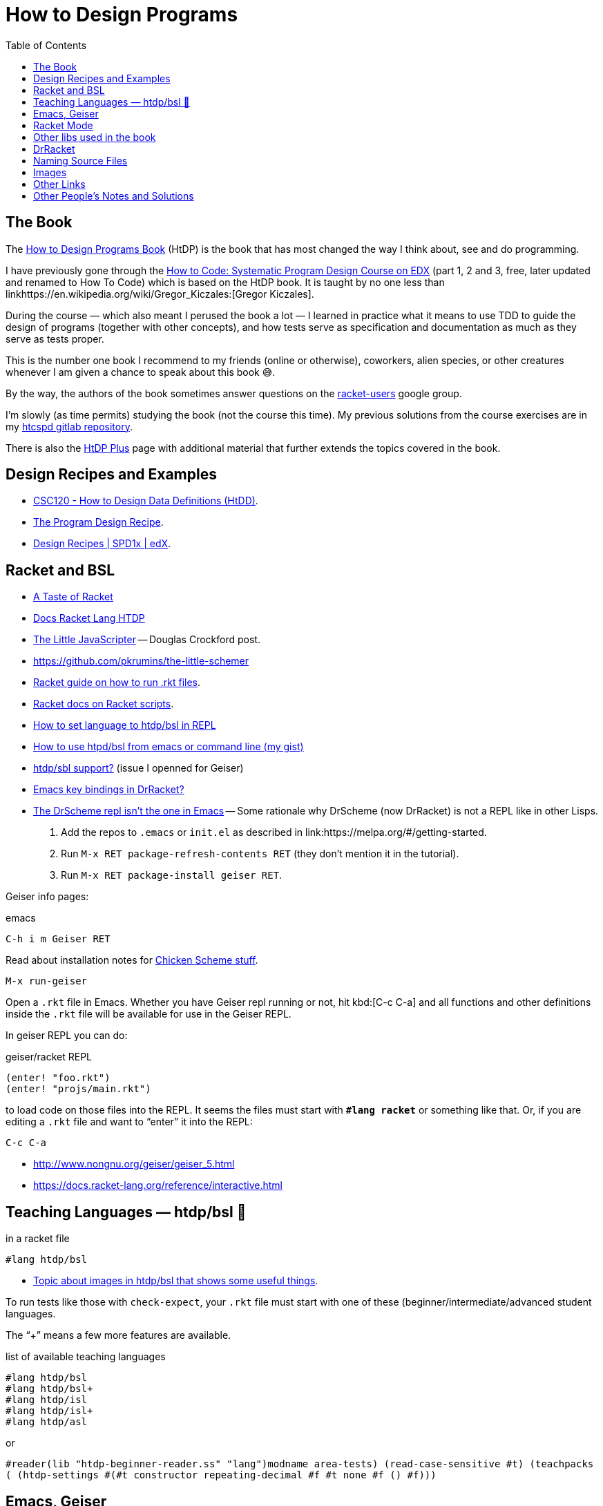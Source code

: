= How to Design Programs
:icons: font
:toc: right
:experilmental:

== The Book

The https://htdp.org/[How to Design Programs Book] (HtDP) is the book
that has most changed the way I think about, see and do programming.

I have previously gone through the link:++https://learning.edx.org/course/course-v1:UBCx+SPD1x+2T2016/home++[How to Code: Systematic Program Design Course on EDX] (part 1, 2 and 3, free,
later updated and renamed to How To Code) which is based on the HtDP book.
It is taught by no one less than linkhttps://en.wikipedia.org/wiki/Gregor_Kiczales:[Gregor Kiczales].

During the course — which also meant I perused the book a lot — I learned in practice what it means to use TDD to guide the design of programs (together with other concepts), and how tests serve as specification and documentation as much as they serve as tests proper.

This is the number one book I recommend to my friends (online or otherwise), coworkers, alien species, or other creatures whenever I am given a chance to speak about this book 😅.

By the way, the authors of the book sometimes answer questions on the https://groups.google.com/g/racket-users[racket-users] google group.

I'm slowly (as time permits) studying the book (not the course this time).
My previous solutions from the course exercises are in my link:https://gitlab.com/fernandobasso/htcspd[htcspd gitlab repository].

There is also the link:https://felleisen.org/matthias/htdp-plus.html[HtDP Plus] page with additional material that further extends the topics covered in the book.

== Design Recipes and Examples

* https://cs.berry.edu/webdocs-common/csc120/docs/recipes/htdd.html[CSC120 - How to Design Data Definitions (HtDD)].
* https://course.ccs.neu.edu/cs5010sp15/recipe.html[The Program Design Recipe].
* https://courses.edx.org/courses/course-v1:UBCx+SPD1x+2T2015/77860a93562d40bda45e452ea064998b/[Design Recipes | SPD1x | edX].

== Racket and BSL

* https://jeremykun.com/2011/10/02/a-taste-of-racket/[A Taste of Racket]
* http://docs.racket-lang.org/htdp/[Docs Racket Lang HTDP]
* http://www.crockford.com/javascript/little.html[The Little
JavaScripter] -- Douglas Crockford post.
* https://github.com/pkrumins/the-little-schemer
* https://docs.racket-lang.org/guide/intro.html[Racket guide on how to
run .rkt files].
* https://docs.racket-lang.org/guide/scripts.html[Racket docs on Racket
scripts].
* https://stackoverflow.com/questions/46045086/how-to-set-language-to-htdp-bsl-in-repl[How
to set language to htdp/bsl in REPL]
* https://gist.github.com/FernandoBasso/c3f772fff707af3cd2c592e60af77529[How
to use htpd/bsl from emacs or command line (my gist)]
* https://gitlab.com/jaor/geiser/-/issues/193[htdp/sbl support?] (issue
I openned for Geiser)
* https://stackoverflow.com/questions/25711372/emacs-key-bindings-in-drracket[Emacs
key bindings in DrRacket?]
* https://blog.racket-lang.org/2009/03/the-drscheme-repl-isnt-the-one-in-emacs.html[The
DrScheme repl isn’t the one in Emacs] -- Some rationale why DrScheme (now DrRacket) is not a REPL like in other Lisps.

1. Add the repos to `.emacs` or `init.el` as described in link:https://melpa.org/#/getting-started.

2. Run `M-x RET package-refresh-contents RET` (they don’t mention it in the tutorial).

3. Run `M-x RET package-install geiser RET`.

Geiser info pages:

.emacs
----
C-h i m Geiser RET
----

Read about installation notes for link:++http://www.nongnu.org/geiser/geiser_2.html#Installation++[Chicken Scheme stuff].

----
M-x run-geiser
----

Open a `.rkt` file in Emacs.
Whether you have Geiser repl running or not, hit kbd:[C-c C-a] and all functions and other definitions inside the
`.rkt` file will be available for use in the Geiser REPL.

In geiser REPL you can do:

.geiser/racket REPL
----
(enter! "foo.rkt")
(enter! "projs/main.rkt")
----

to load code on those files into the REPL.
It seems the files must start with *``#lang racket``* or something like that.
Or, if you are editing a `.rkt` file and want to “enter” it into the REPL:

----
C-c C-a
----

* http://www.nongnu.org/geiser/geiser_5.html
* https://docs.racket-lang.org/reference/interactive.html

== Teaching Languages — htdp/bsl 📖

.in a racket file
----
#lang htdp/bsl
----

* link:https://github.com/greghendershott/racket-mode/issues/125[Topic about images in htdp/bsl that shows some useful things].

To run tests like those with `check-expect`, your `.rkt` file must start with one of these (beginner/intermediate/advanced student languages.

The “+” means a few more features are available.

.list of available teaching languages
----
#lang htdp/bsl
#lang htdp/bsl+
#lang htdp/isl
#lang htdp/isl+
#lang htdp/asl
----

or

`#reader(lib "htdp-beginner-reader.ss" "lang")((modname area-tests) (read-case-sensitive #t) (teachpacks ()) (htdp-settings #(#t constructor repeating-decimal #f #t none #f () #f)))`

== Emacs, Geiser

kbd:[C-u C-c C-z] or kbd:[C-c C-a] brings one to the REPL in the current module/file.
It CAN DISPLAY IMAGES! 💖️

kbd:[C-c C-k] runs fine with the http languages (kbd:[C-c C-a] seems not work for the teaching languages).

Then, from `racket-mode`, do kbd:[C-c C-t] (runs `racket-test` and be happy.
From the command line,

----
$ raco test file.rkt
----

== Racket Mode

* https://racket-mode.com/

Docs for thing at point: kbd:[C-c C-d].

Insert lambda: kbd:[C-m-y].

== Other libs used in the book

* https://docs.racket-lang.org/teachpack/2htdpimage.html[2htdp/image] →
`bitmap`
* https://docs.racket-lang.org/teachpack/2htdpuniverse.html[2htdp/universe]
→ `animate`

== DrRacket

* https://docs.racket-lang.org/drracket/Keyboard_Shortcuts.html[DrRacket Keyboard Shortcuts] (Emacs!!! ⭐️)

kbd:[C-x o] to move from interactions to definition window.

[TIP]
====
To use `(bitmap "../images/foo.png")` make sure the file is saved so the relative path works, otherwise, with an unsaved buffer, DrRacket will try to load images relative to your home directory.
====

[WARNING]
====
If you paste/insert images through Racket’s UI, or your you set the language through the UI, you end up with unreadable source code files.
Use a header like one of these and see the next tip about “Determine language from source”.
====

[TIP]
====
To allow the line `#lang htdp/<some language>`, make sure “determine language from source” is selected in DrRacket’s bottom left corner.
====

[TIP]
====
On wide screens, you may find it useful to display the interactions pane on the right side (instead of at the bottom).
Go to “View → Use Horizontal Layout”.
There is a setting in Preferences too.
====

== Naming Source Files

Name each source file incrementally and append a descriptive name:

e001e-function.rkt (example from the book, note “e???e…”)
e002e-images.rkt e070p49-rocket-cond.rkt e071p50-tests-traffic-light.rkt

“n” is the exercise number, like “e070p49-rocket-cond.rkt”, meaing we
are at the file 70 written so far, but the practice exercise is 49.

For “World Programs”, use a “wp” as well, like in
“e075p51-wp-traffic-light.rkt”.

== Images

* https://www.pinterest.co.uk/sonjaeisenbeiss/drawing-animals-using-simple-shapes/[Drawing
Animals Using Simple Shapes]

== Other Links

* Racket Mode https://racket-mode.com/#Completion
* The Animated Guide to Paredit
http://danmidwood.com/content/2014/11/21/animated-paredit.html

== Other People’s Notes and Solutions

* link:++https://courses.edx.org/courses/course-v1:UBCx+SPD1x+2T2015/77860a93562d40bda45e452ea064998b/++[EDX Systematic Program Design Part 1 Summary]
* https://github.com/eareese/htdp-exercises/[eareese solutions] (gh) seems to have every single exercise solved
* https://github.com/adaliu-gh/htdp[adaliu-gh] (gh) seems to have the main exercises solved in code
* https://github.com/emaphis/HtDP2e-solutions[HtDP2e-solutions]
* https://github.com/adaliu-gh/htdp[adaliu-gh/htdp: COMPLETE! My solutions to exercises in htdp-2ed (most of them)]
* https://github.com/eareese/htdp-exercises/[eareese/htdp-exercises HTDP2e exercise solutions]

